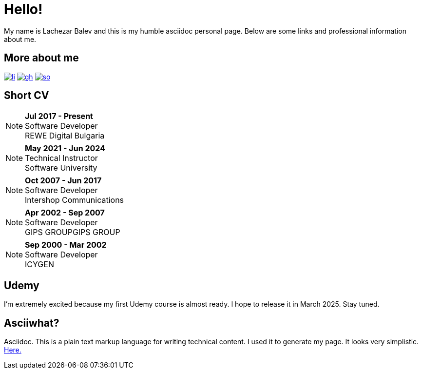 = Hello!
:icons:

My name is Lachezar Balev and this is my humble asciidoc personal page.
Below are some links and professional information about me.

== More about me


image:./images/li.png[link="https://www.linkedin.com/in/lachezar-balev/"]
image:./images/gh.png[link="https://github.com/luchob"]
image:./images/so.png[link=https://stackoverflow.com/users/520359/lachezar-balev]

== Short CV

NOTE: *Jul 2017 - Present* +
Software Developer +
REWE Digital Bulgaria

NOTE: *May 2021 - Jun 2024* +
Technical Instructor +
Software University +

NOTE: *Oct 2007 - Jun 2017* +
Software Developer +
Intershop Communications +

NOTE: *Apr 2002 - Sep 2007* +
Software Developer +
GIPS GROUPGIPS GROUP +

NOTE: *Sep 2000 - Mar 2002* +
Software Developer +
ICYGEN


== Udemy

I'm extremely excited because my first Udemy course is almost ready. I hope to release it in March 2025. Stay tuned.

== Asciiwhat?

Asciidoc. This is a plain text markup language for writing technical content. I used it to generate my page. It looks very simplistic. https://github.com/luchob/homepagev3[Here.]

[pass]
++++
<script type="application/ld+json">
    {
      "@context": "http://schema.org",
      "@type": "WebSite",
      "url": "http://balev.eu/",
      "name": "Lachezar Balev - Homepage",
      "author": {
        "@type": "Person",
        "name": "Lachezar Balev"
      },
      "description": "Lachezar Balev, software developer."
    }
  </script>

  <script type="application/ld+json">
    {
      "@context": "http://schema.org",
      "@type": "Person",
      "image": "http://balev.eu/assets/lb-jprime.jpg",
      "jobTitle": "Software engineer",
      "name": "Lachezar Balev",
      "alumniOf": "Technical University Sofia",
      "birthPlace": "Sofia, Bulgaria",
      "gender": "male",
      "nationality": "Bulgaria",
      "url": "http://balev.eu",
      "sameAs" : [
        "https://stackoverflow.com/users/520359/lachezar-balev",
        "https://www.linkedin.com/in/lachezar-balev-a151626/",
        "https://github.com/luchob"
      ]
    }
  </script>
++++
